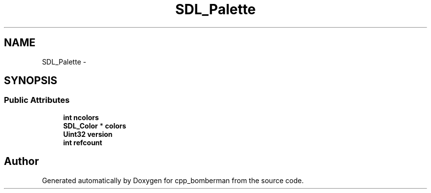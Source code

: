 .TH "SDL_Palette" 3 "Sun Jun 7 2015" "Version 0.42" "cpp_bomberman" \" -*- nroff -*-
.ad l
.nh
.SH NAME
SDL_Palette \- 
.SH SYNOPSIS
.br
.PP
.SS "Public Attributes"

.in +1c
.ti -1c
.RI "\fBint\fP \fBncolors\fP"
.br
.ti -1c
.RI "\fBSDL_Color\fP * \fBcolors\fP"
.br
.ti -1c
.RI "\fBUint32\fP \fBversion\fP"
.br
.ti -1c
.RI "\fBint\fP \fBrefcount\fP"
.br
.in -1c

.SH "Author"
.PP 
Generated automatically by Doxygen for cpp_bomberman from the source code\&.
